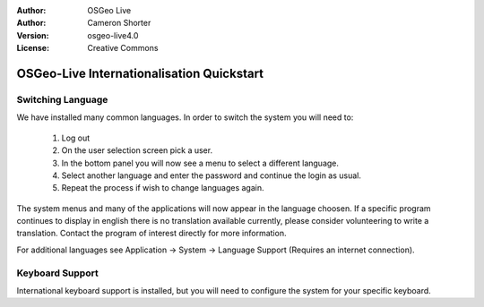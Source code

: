 
:Author: OSGeo Live
:Author: Cameron Shorter
:Version: osgeo-live4.0
:License: Creative Commons

.. _osgeolive-internationalisation-quickstart:
 
******************************************
OSGeo-Live Internationalisation Quickstart
******************************************

Switching Language
------------------

We have installed many common languages. In order to switch the system you will need to:

   1. Log out
   2. On the user selection screen pick a user.
   3. In the bottom panel you will now see a menu to select a different language.
   4. Select another language and enter the password and continue the login as usual.
   5. Repeat the process if wish to change languages again.

The system menus and many of the applications will now appear in the language choosen. If a specific program continues to display in english there is no translation available currently, please consider volunteering to write a translation. Contact the program of interest directly for more information.

For additional languages see Application → System → Language Support (Requires an internet connection).

Keyboard Support
----------------
International keyboard support is installed, but you will need to configure the system for your specific keyboard. 

